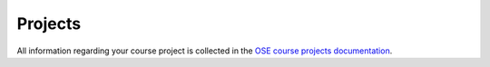 ########
Projects
########

All information regarding your course project is collected in the `OSE course projects documentation <https://ose-course-projects.readthedocs.io/en/latest/index.html>`__.
